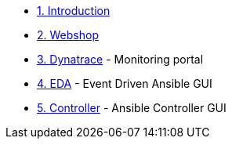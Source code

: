 * xref:01-Introduction.adoc[1. Introduction]

* xref:02-webshop.adoc[2. Webshop]
// ** xref:02-Getting-Setup.adoc#topology[Lab Topology]
// ** xref:02-Getting-Setup.adoc#modules[Resources and Credentials]

* xref:03-dynatrace.adoc[3. Dynatrace] - Monitoring portal
// ** xref:02-AAP2-Backend-Setup.adoc#repositories[Repositories]
// ** xref:02-AAP2-Backend-Setup.adoc#software[Software]
* xref:04-eda.adoc[4. EDA] - Event Driven Ansible GUI
* xref:05-controller.adoc[5. Controller] - Ansible Controller GUI